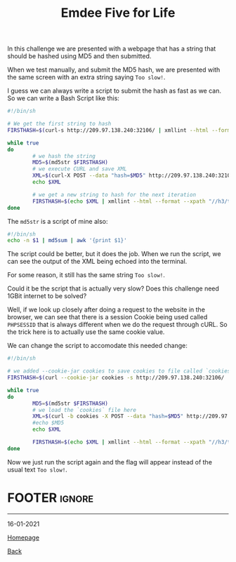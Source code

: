 #+TITLE: Emdee Five for Life
#+AUTHOR: Romeu Vieira

#+OPTIONS: html-style:nil
#+OPTIONS: html-scripts:nil

#+OPTIONS: author:nil
#+OPTIONS: email:nil
#+OPTIONS: date:t

#+PROPERTY: header-args :eval no

#+HTML_HEAD: <link rel="stylesheet" type="text/css" href="/style.css"/>

#+EXPORT_FILE_NAME: emdee-five-for-life

In this challenge we are presented with a webpage that has a string that should
be hashed using MD5 and then submitted.

When we test manually, and submit the MD5 hash, we are presented with the same
screen with an extra string saying =Too slow!=.

I guess we can always write a script to submit the hash as fast as we can.
So we can write a Bash Script like this:

#+begin_src sh
#!/bin/sh

# We get the first string to hash
FIRSTHASH=$(curl-s http://209.97.138.240:32106/ | xmllint --html --format --xpath "//h3/text()" - 2> /dev/null)

while true
do
        # we hash the string
        MD5=$(md5str $FIRSTHASH)
        # we execute CURL and save XML
        XML=$(curl-X POST --data "hash=$MD5" http://209.97.138.240:32106/)
        echo $XML

        # we get a new string to hash for the next iteration
        FIRSTHASH=$(echo $XML | xmllint --html --format --xpath "//h3/text()" - 2> /dev/null)
done
#+end_src

The =md5str= is a script of mine also:

#+begin_src sh
#!/bin/sh
echo -n $1 | md5sum | awk '{print $1}'
#+end_src

The script could be better, but it does the job.
When we run the script, we can see the output of the XML being echoed into the
terminal.

For some reason, it still has the same string =Too slow!=.

Could it be the script that is actually very slow? Does this challenge need 1GBit internet
to be solved?

Well, if we look up closely after doing a request to the website in the browser,
we can see that there is a session Cookie being used called =PHPSESSID= that is
always different when we do the request through cURL. So the trick here is to
actually use the same cookie value.

We can change the script to accomodate this needed change:

#+begin_src sh
#!/bin/sh

# we added --cookie-jar cookies to save cookies to file called `cookies`
FIRSTHASH=$(curl --cookie-jar cookies -s http://209.97.138.240:32106/ | xmllint --html --format --xpath "//h3/text()" - 2> /dev/null)

while true
do
        MD5=$(md5str $FIRSTHASH)
        # we load the `cookies` file here
        XML=$(curl -b cookies -X POST --data "hash=$MD5" http://209.97.138.240:32106/)
        #echo $MD5
        echo $XML

        FIRSTHASH=$(echo $XML | xmllint --html --format --xpath "//h3/text()" - 2> /dev/null)
done
#+end_src

Now we just run the script again and the flag will appear instead of the usual text =Too slow!=.

* FOOTER                                                                                              :ignore:
:PROPERTIES:
:clearpage: t
:END:
#+BEGIN_EXPORT html
<hr>
<footer>
<p class="footer_right">16-01-2021</p>
<p><a class="footer" href="/index.html">Homepage</a></p>
<p><a class="footer" href="/writeups/htb/index.html">Back</a></p>
<div style="clear: both;"></div>
</footer>
#+END_EXPORT
